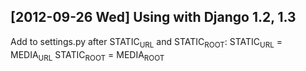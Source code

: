 ** [2012-09-26 Wed] Using with Django 1.2, 1.3
Add to settings.py after STATIC_URL and STATIC_ROOT:
STATIC_URL = MEDIA_URL
STATIC_ROOT = MEDIA_ROOT
